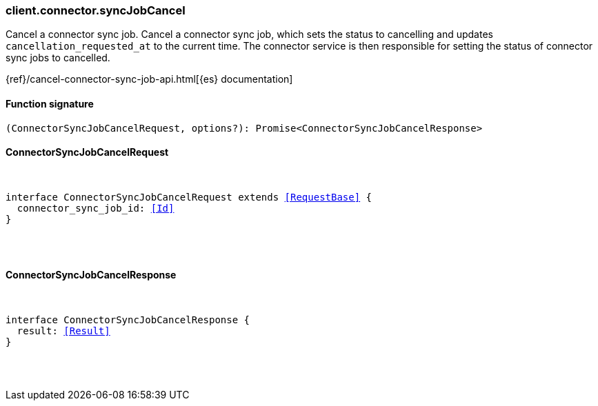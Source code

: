 [[reference-connector-sync_job_cancel]]

////////
===========================================================================================================================
||                                                                                                                       ||
||                                                                                                                       ||
||                                                                                                                       ||
||        ██████╗ ███████╗ █████╗ ██████╗ ███╗   ███╗███████╗                                                            ||
||        ██╔══██╗██╔════╝██╔══██╗██╔══██╗████╗ ████║██╔════╝                                                            ||
||        ██████╔╝█████╗  ███████║██║  ██║██╔████╔██║█████╗                                                              ||
||        ██╔══██╗██╔══╝  ██╔══██║██║  ██║██║╚██╔╝██║██╔══╝                                                              ||
||        ██║  ██║███████╗██║  ██║██████╔╝██║ ╚═╝ ██║███████╗                                                            ||
||        ╚═╝  ╚═╝╚══════╝╚═╝  ╚═╝╚═════╝ ╚═╝     ╚═╝╚══════╝                                                            ||
||                                                                                                                       ||
||                                                                                                                       ||
||    This file is autogenerated, DO NOT send pull requests that changes this file directly.                             ||
||    You should update the script that does the generation, which can be found in:                                      ||
||    https://github.com/elastic/elastic-client-generator-js                                                             ||
||                                                                                                                       ||
||    You can run the script with the following command:                                                                 ||
||       npm run elasticsearch -- --version <version>                                                                    ||
||                                                                                                                       ||
||                                                                                                                       ||
||                                                                                                                       ||
===========================================================================================================================
////////

[discrete]
=== client.connector.syncJobCancel

Cancel a connector sync job. Cancel a connector sync job, which sets the status to cancelling and updates `cancellation_requested_at` to the current time. The connector service is then responsible for setting the status of connector sync jobs to cancelled.

{ref}/cancel-connector-sync-job-api.html[{es} documentation]

[discrete]
==== Function signature

[source,ts]
----
(ConnectorSyncJobCancelRequest, options?): Promise<ConnectorSyncJobCancelResponse>
----

[discrete]
==== ConnectorSyncJobCancelRequest

[pass]
++++
<pre>
++++
interface ConnectorSyncJobCancelRequest extends <<RequestBase>> {
  connector_sync_job_id: <<Id>>
}

[pass]
++++
</pre>
++++
[discrete]
==== ConnectorSyncJobCancelResponse

[pass]
++++
<pre>
++++
interface ConnectorSyncJobCancelResponse {
  result: <<Result>>
}

[pass]
++++
</pre>
++++
